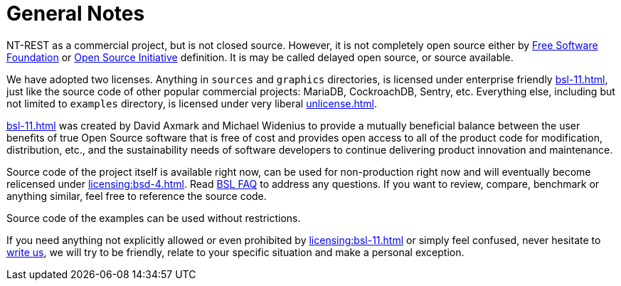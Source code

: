 = General Notes

NT-REST as a commercial project, but is not closed source.
However, it is not completely open source either by https://www.fsf.org/[Free Software Foundation^] or https://opensource.org/[Open Source Initiative^] definition. It is may be called delayed open source, or source available.

We have adopted two licenses. Anything in `sources` and `graphics` directories, is licensed under enterprise friendly xref:bsl-11.adoc[], just like the source code of other popular commercial projects: MariaDB, CockroachDB, Sentry, etc.
Everything else, including but not limited to `examples` directory, is licensed under very liberal xref:unlicense.adoc[].

xref:bsl-11.adoc[] was created by David Axmark and Michael Widenius to provide a mutually beneficial balance between the user benefits of true Open Source software that is free of cost and provides open access to all of the product code for modification, distribution, etc., and the sustainability needs of software developers to continue delivering product innovation and maintenance.

Source code of the project itself is available right now, can be used for non-production right now and will eventually become relicensed under xref:licensing:bsd-4.adoc[].
Read https://mariadb.com/bsl-faq-adopting/[BSL FAQ^] to address any questions.
If you want to review, compare, benchmark or anything similar, feel free to reference the source code.

Source code of the examples can be used without restrictions.

If you need anything not explicitly allowed or even prohibited by xref:licensing:bsl-11.adoc[] or simply feel confused, never hesitate to mailto:licensing@nt-rest.com[write us^], we will try to be friendly, relate to your specific situation and make a personal exception.
